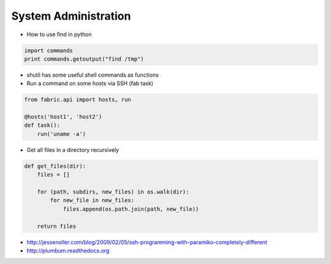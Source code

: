 ######################
System Administration
######################

* How to use find in python

.. code-block:: python

  import commands
  print commands.getoutput("find /tmp")

* shutil has some useful shell commands as functions
* Run a command on some hosts via SSH (fab task)

.. code-block:: python

  from fabric.api import hosts, run

  @hosts('host1', 'host2')
  def task():
      run('uname -a')

* Get all files in a directory recursively

.. code-block:: python

  def get_files(dir):
      files = []

      for (path, subdirs, new_files) in os.walk(dir):
          for new_file in new_files:
              files.append(os.path.join(path, new_file))

      return files

* http://jessenoller.com/blog/2009/02/05/ssh-programming-with-paramiko-completely-different
* http://plumbum.readthedocs.org

